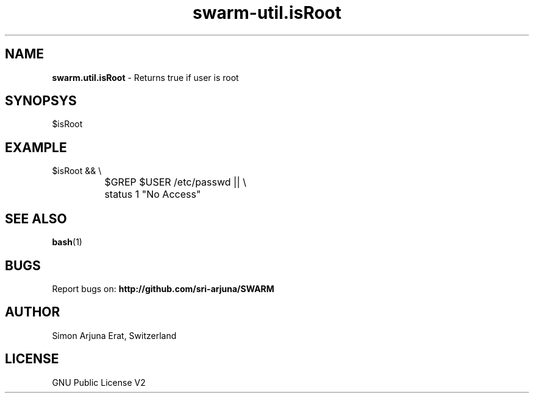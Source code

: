 .TH swarm-util.isRoot 1 "Copyleft 1995-2020" "SWARM 1.0" "SWARM Manual"

.SH NAME
\fBswarm.util.isRoot \fP- Returns true if user is root

.SH SYNOPSYS
$isRoot

.SH EXAMPLE
  $isRoot && \\
.RE
		$GREP $USER /etc/passwd || \\
.RE
		status 1 "No Access"

.SH SEE ALSO
\fBbash\fP(1)

.SH BUGS
Report bugs on: \fBhttp://github.com/sri-arjuna/SWARM\fP

.SH AUTHOR
Simon Arjuna Erat, Switzerland

.SH LICENSE
GNU Public License V2
